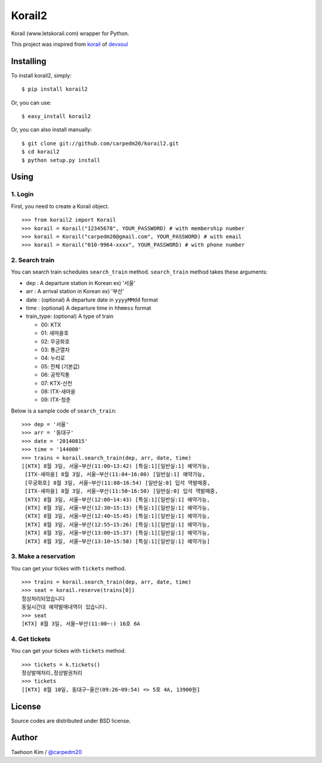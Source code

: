 Korail2
=======

Korail (www.letskorail.com) wrapper for Python.

This project was inspired from
`korail <https://github.com/devxoul/korail>`_ of
`devxoul <https://github.com/devxoul>`_

Installing
----------

To install korail2, simply:

::

    $ pip install korail2

Or, you can use:

::

    $ easy_install korail2

Or, you can also install manually:

::

    $ git clone git://github.com/carpedm20/korail2.git
    $ cd korail2
    $ python setup.py install

Using
-----

1. Login
~~~~~~~~

First, you need to create a Korail object.

::

    >>> from korail2 import Korail
    >>> korail = Korail("12345678", YOUR_PASSWORD) # with membership number
    >>> korail = Korail("carpedm20@gmail.com", YOUR_PASSWORD) # with email
    >>> korail = Korail("010-9964-xxxx", YOUR_PASSWORD) # with phone number

2. Search train
~~~~~~~~~~~~~~~

You can search train schedules ``search_train`` method. ``search_train``
method takes these arguments:

-  dep : A departure station in Korean ex) '서울'
-  arr : A arrival station in Korean ex) '부산'
-  date : (optional) A departure date in ``yyyyMMdd`` format
-  time : (optional) A departure time in ``hhmmss`` format
-  train\_type: (optional) A type of train

   -  00: KTX
   -  01: 새마을호
   -  02: 무궁화호
   -  03: 통근열차
   -  04: 누리로
   -  05: 전체 (기본값)
   -  06: 공학직통
   -  07: KTX-산천
   -  08: ITX-새마을
   -  09: ITX-청춘

Below is a sample code of ``search_train``:

::

    >>> dep = '서울'
    >>> arr = '동대구'
    >>> date = '20140815'
    >>> time = '144000'
    >>> trains = korail.search_train(dep, arr, date, time)
    [[KTX] 8월 3일, 서울~부산(11:00~13:42) [특실:1][일반실:1] 예약가능,
     [ITX-새마을] 8월 3일, 서울~부산(11:04~16:00) [일반실:1] 예약가능,
     [무궁화호] 8월 3일, 서울~부산(11:08~16:54) [일반실:0] 입석 역발매중,
     [ITX-새마을] 8월 3일, 서울~부산(11:50~16:50) [일반실:0] 입석 역발매중,
     [KTX] 8월 3일, 서울~부산(12:00~14:43) [특실:1][일반실:1] 예약가능,
     [KTX] 8월 3일, 서울~부산(12:30~15:13) [특실:1][일반실:1] 예약가능,
     [KTX] 8월 3일, 서울~부산(12:40~15:45) [특실:1][일반실:1] 예약가능,
     [KTX] 8월 3일, 서울~부산(12:55~15:26) [특실:1][일반실:1] 예약가능,
     [KTX] 8월 3일, 서울~부산(13:00~15:37) [특실:1][일반실:1] 예약가능,
     [KTX] 8월 3일, 서울~부산(13:10~15:58) [특실:1][일반실:1] 예약가능]

3. Make a reservation
~~~~~~~~~~~~~~~~~~~~~

You can get your tickes with ``tickets`` method.

::

    >>> trains = korail.search_train(dep, arr, date, time)
    >>> seat = korail.reserve(trains[0])
    정상처리되었습니다
    동일시간대 예약발매내역이 있습니다.
    >>> seat
    [KTX] 8월 3일, 서울~부산(11:00~:) 16호 6A

4. Get tickets
~~~~~~~~~~~~~~

You can get your tickes with ``tickets`` method.

::

    >>> tickets = k.tickets()
    정상발매처리,정상발권처리
    >>> tickets
    [[KTX] 8월 10일, 동대구~울산(09:26~09:54) => 5호 4A, 13900원]

License
-------

Source codes are distributed under BSD license.

Author
------

Taehoon Kim / `@carpedm20 <http://carpedm20.github.io/about/>`_
